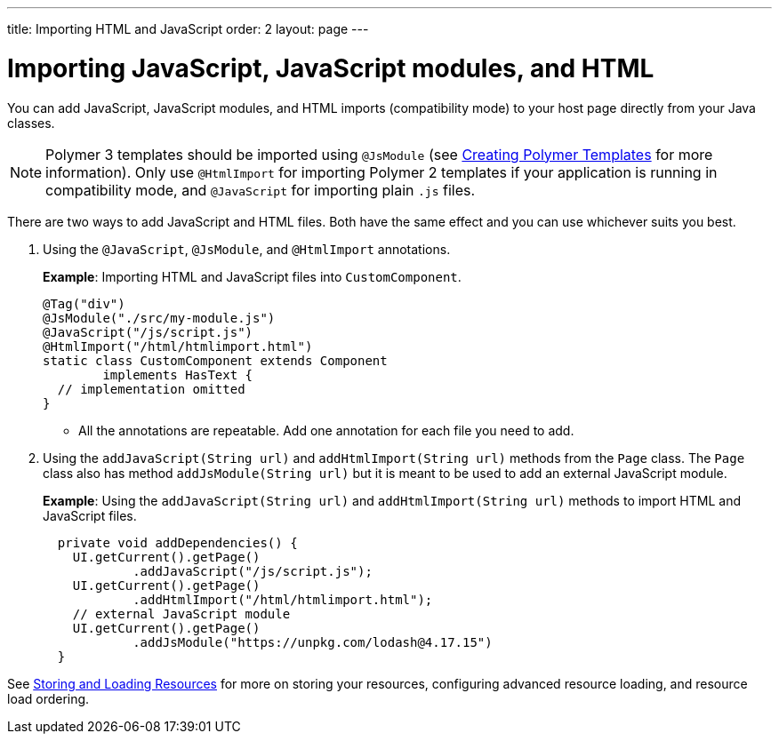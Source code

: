 ---
title: Importing HTML and JavaScript
order: 2
layout: page
---

= Importing JavaScript, JavaScript modules, and HTML

You can add JavaScript, JavaScript modules, and HTML imports (compatibility mode) to your host page directly from your Java classes.

[NOTE]
Polymer 3 templates should be imported using `@JsModule` (see <<../polymer-templates/tutorial-template-basic#,Creating Polymer Templates>> for more information). Only use `@HtmlImport` for importing Polymer 2 templates if your application is running in compatibility mode, and `@JavaScript` for importing plain `.js` files.

There are two ways to add JavaScript and HTML files. Both have the same effect and you can use whichever suits you best.

. Using the `@JavaScript`, `@JsModule`, and `@HtmlImport` annotations.
+
*Example*: Importing HTML and JavaScript files into `CustomComponent`.
+
[source,java]
----
@Tag("div")
@JsModule("./src/my-module.js")
@JavaScript("/js/script.js")
@HtmlImport("/html/htmlimport.html")
static class CustomComponent extends Component
        implements HasText {
  // implementation omitted
}
----

* All the annotations are repeatable. Add one annotation for each file you need to add.

. Using the `addJavaScript(String url)` and `addHtmlImport(String url)` methods from the `Page` class.
The `Page` class also has method `addJsModule(String url)` but it is meant to be used to add an external JavaScript module.
+
*Example*: Using the `addJavaScript(String url)` and `addHtmlImport(String url)` methods to import HTML and JavaScript files.
+
[source,java]
----
  private void addDependencies() {
    UI.getCurrent().getPage()
            .addJavaScript("/js/script.js");
    UI.getCurrent().getPage()
            .addHtmlImport("/html/htmlimport.html");
    // external JavaScript module
    UI.getCurrent().getPage()
            .addJsModule("https://unpkg.com/lodash@4.17.15")
  }
----

See <<tutorial-ways-of-importing#,Storing and Loading Resources>> for more on storing your resources, configuring advanced resource loading, and resource load ordering.
